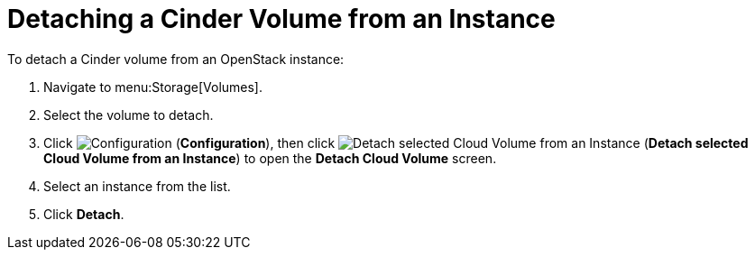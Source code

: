 [[detaching_cinder_volumes]]
= Detaching a Cinder Volume from an Instance

To detach a Cinder volume from an OpenStack instance:

. Navigate to menu:Storage[Volumes].
. Select the volume to detach.
. Click  image:1847.png[Configuration] (*Configuration*), then click image:volume-icon.png[Detach selected Cloud Volume from an Instance] (*Detach selected Cloud Volume from an Instance*) to open the *Detach Cloud Volume* screen. 
. Select an instance from the list.
. Click *Detach*.